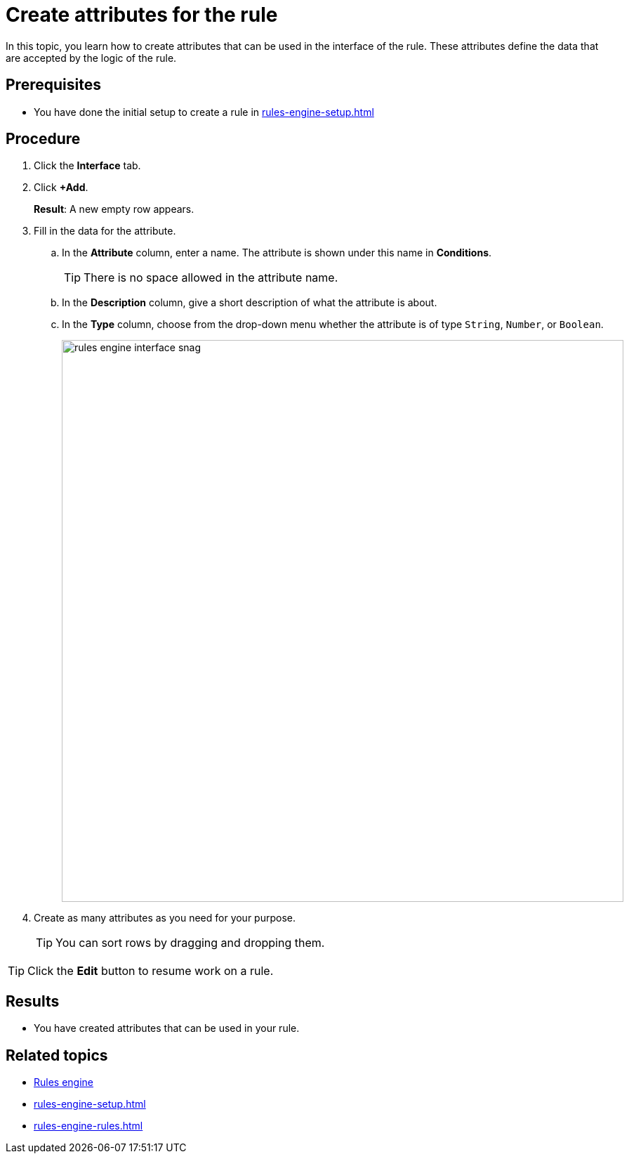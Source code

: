 = Create attributes for the rule

In this topic, you learn how to create attributes that can be used in the interface of the rule.
These attributes define the data that are accepted by the logic of the rule.

== Prerequisites
* You have done the initial setup to create a rule in xref:rules-engine-setup.adoc[]

== Procedure
. Click the *Interface* tab.
. Click *+Add*.
+
*Result*: A new empty row appears.
. Fill in the data for the attribute.
.. In the *Attribute* column, enter a name. The attribute is shown under this name in *Conditions*.
+
TIP: There is no space allowed in the attribute name.
.. In the *Description* column, give a short description of what the attribute is about.
.. In the *Type* column, choose from the drop-down menu whether the attribute is of type `String`, `Number`, or `Boolean`.
+
image::rules-engine-interface-snag.png[, 800]
. Create as many attributes as you need for your purpose.
+
TIP: You can sort rows by dragging and dropping them.

TIP: Click the *Edit* button to resume work on a rule.

== Results
* You have created attributes that can be used in your rule.

== Related topics
* xref:rules-engine.adoc[Rules engine]
* xref:rules-engine-setup.adoc[]
* xref:rules-engine-rules.adoc[]